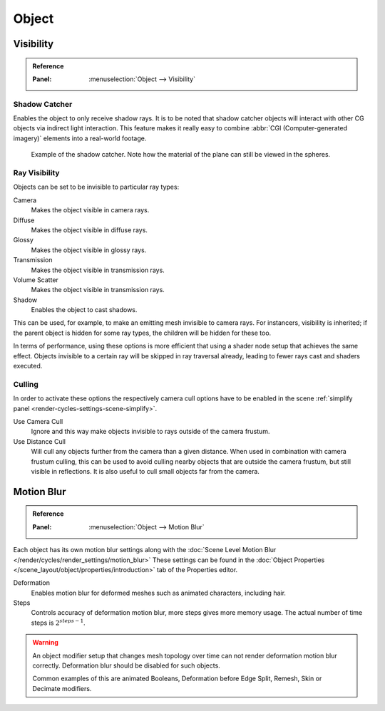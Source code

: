 
******
Object
******

.. _render-cycles-object-settings-visibility:

Visibility
==========

.. admonition:: Reference
   :class: refbox

   :Panel:     :menuselection:`Object --> Visibility`

.. seealso::

   There are several other :doc:`general visibility </scene_layout/object/properties/visibility>` properties.


Shadow Catcher
--------------

Enables the object to only receive shadow rays.
It is to be noted that shadow catcher objects will interact with other CG objects via indirect light interaction.
This feature makes it really easy to combine :abbr:`CGI (Computer-generated imagery)` elements
into a real-world footage.

.. figure:: /images/render_cycles_object-settings_object-data_shadow-catcher.jpg

   Example of the shadow catcher. Note how the material of the plane can still be viewed in the spheres.


.. _cycles-ray-visibility:
.. _bpy.types.CyclesVisibilitySettings:

Ray Visibility
--------------

Objects can be set to be invisible to particular ray types:

Camera
   Makes the object visible in camera rays.
Diffuse
   Makes the object visible in diffuse rays.
Glossy
   Makes the object visible in glossy rays.
Transmission
   Makes the object visible in transmission rays.
Volume Scatter
   Makes the object visible in transmission rays.
Shadow
   Enables the object to cast shadows.

This can be used, for example, to make an emitting mesh invisible to camera rays.
For instancers, visibility is inherited; if the parent object is hidden for some ray types,
the children will be hidden for these too.

In terms of performance, using these options is more efficient that using a shader node setup
that achieves the same effect.
Objects invisible to a certain ray will be skipped in ray traversal already,
leading to fewer rays cast and shaders executed.


Culling
-------

In order to activate these options the respectively camera cull options have to be enabled
in the scene :ref:`simplify panel <render-cycles-settings-scene-simplify>`.

Use Camera Cull
   Ignore and this way make objects invisible to rays outside of the camera frustum.
Use Distance Cull
   Will cull any objects further from the camera than a given distance. When used in combination with
   camera frustum culling, this can be used to avoid culling nearby objects that are outside the camera frustum,
   but still visible in reflections. It is also useful to cull small objects far from the camera.


.. _render-cycles-settings-object-motion-blur:

Motion Blur
===========

.. admonition:: Reference
   :class: refbox

   :Panel:     :menuselection:`Object --> Motion Blur`

Each object has its own motion blur settings along with
the :doc:`Scene Level Motion Blur </render/cycles/render_settings/motion_blur>`
These settings can be found
in the :doc:`Object Properties </scene_layout/object/properties/introduction>` tab
of the Properties editor.

Deformation
   Enables motion blur for deformed meshes such as animated characters, including hair.
Steps
   Controls accuracy of deformation motion blur, more steps gives more memory usage.
   The actual number of time steps is :math:`2^{steps -1}`.

.. warning::

   An object modifier setup that changes mesh topology over time can not render
   deformation motion blur correctly. Deformation blur should be disabled for such objects.

   Common examples of this are animated Booleans, Deformation before Edge Split, Remesh, Skin or Decimate modifiers.
